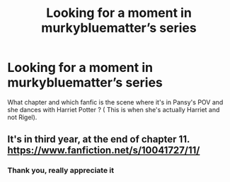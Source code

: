 #+TITLE: Looking for a moment in murkybluematter’s series

* Looking for a moment in murkybluematter’s series
:PROPERTIES:
:Author: AkumaNR
:Score: 2
:DateUnix: 1526636368.0
:DateShort: 2018-May-18
:FlairText: Request
:END:
What chapter and which fanfic is the scene where it's in Pansy's POV and she dances with Harriet Potter ? ( This is when she's actually Harriet and not Rigel).


** It's in third year, at the end of chapter 11. [[https://www.fanfiction.net/s/10041727/11/]]
:PROPERTIES:
:Score: 2
:DateUnix: 1526720855.0
:DateShort: 2018-May-19
:END:

*** Thank you, really appreciate it
:PROPERTIES:
:Author: AkumaNR
:Score: 1
:DateUnix: 1526855759.0
:DateShort: 2018-May-21
:END:
